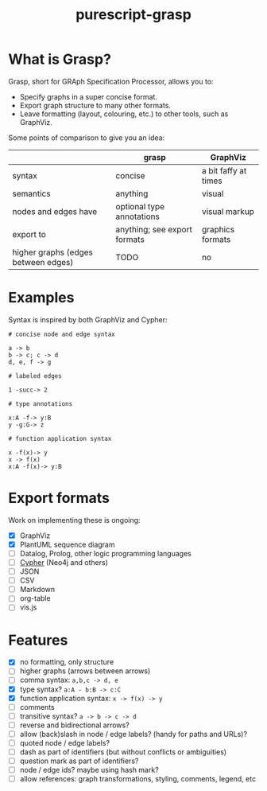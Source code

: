 #+title:purescript-grasp


* What is Grasp?

Grasp, short for GRAph Specification Processor, allows you to:

- Specify graphs in a super concise format.
- Export graph structure to many other formats.
- Leave formatting (layout, colouring, etc.) to other tools, such as GraphViz.

Some points of comparison to give you an idea:

|                                     | grasp                        | GraphViz             |
|-------------------------------------+------------------------------+----------------------|
| syntax                              | concise                      | a bit faffy at times |
| semantics                           | anything                     | visual               |
| nodes and edges have                | optional type annotations    | visual markup        |
| export to                           | anything; see export formats | graphics formats     |
| higher graphs (edges between edges) | TODO                         | no                   |

* Examples

Syntax is inspired by both GraphViz and Cypher:

#+BEGIN_EXAMPLE
# concise node and edge syntax

a -> b
b -> c; c -> d
d, e, f -> g

# labeled edges

1 -succ-> 2

# type annotations

x:A -f-> y:B
y -g:G-> z

# function application syntax

x -f(x)-> y
x -> f(x)
x:A -f(x)-> y:B
#+END_EXAMPLE

* Export formats

Work on implementing these is ongoing:

- [X] GraphViz
- [X] PlantUML sequence diagram
- [ ] Datalog, Prolog, other logic programming languages
- [ ] [[https://en.wikipedia.org/wiki/Cypher_Query_Language][Cypher]] (Neo4j and others)
- [ ] JSON
- [ ] CSV
- [ ] Markdown
- [ ] org-table
- [ ] vis.js

* Features

- [X] no formatting, only structure
- [ ] higher graphs (arrows between arrows)
- [ ] comma syntax: ~a,b,c -> d, e~
- [X] type syntax? ~a:A - b:B -> c:C~
- [X] function application syntax: ~x -> f(x) -> y~
- [ ] comments
- [ ] transitive syntax? ~a -> b -> c -> d~
- [ ] reverse and bidirectional arrows?
- [ ] allow (back)slash in node / edge labels? (handy for paths and URLs)?
- [ ] quoted node / edge labels?
- [ ] dash as part of identifiers (but without conflicts or ambiguities)
- [ ] question mark as part of identifiers?
- [ ] node / edge ids? maybe using hash mark?
- [ ] allow references: graph transformations, styling, comments, legend, etc
